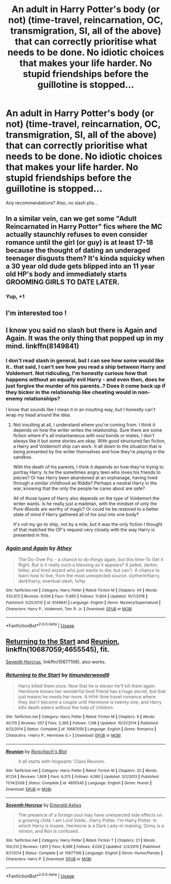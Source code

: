 #+TITLE: An adult in Harry Potter's body (or not) (time-travel, reincarnation, OC, transmigration, SI, all of the above) that can correctly prioritise what needs to be done. No idiotic choices that makes your life harder. No stupid friendships before the guillotine is stopped...

* An adult in Harry Potter's body (or not) (time-travel, reincarnation, OC, transmigration, SI, all of the above) that can correctly prioritise what needs to be done. No idiotic choices that makes your life harder. No stupid friendships before the guillotine is stopped...
:PROPERTIES:
:Author: nutakufan010
:Score: 22
:DateUnix: 1590832646.0
:DateShort: 2020-May-30
:FlairText: Request
:END:
Any recommendations? Also, no slash plis...


** In a similar vein, can we get some "Adult Reincarnated in Harry Potter" fics where the MC actually staunchly refuses to even consider romance until the girl (or guy) is at least 17-18 because the thought of dating an underaged teenager disgusts them? It's kinda squicky when a 30 year old dude gets blipped into an 11 year old HP's body and immediately starts GROOMING GIRLS TO DATE LATER.
:PROPERTIES:
:Author: A_Pringles_Can95
:Score: 9
:DateUnix: 1594046970.0
:DateShort: 2020-Jul-06
:END:

*** Yup, +1
:PROPERTIES:
:Author: nutakufan010
:Score: 1
:DateUnix: 1594309052.0
:DateShort: 2020-Jul-09
:END:


** I'm interested too !
:PROPERTIES:
:Author: MrsShadoko
:Score: 2
:DateUnix: 1590838960.0
:DateShort: 2020-May-30
:END:


** I know you said no slash but there is Again and Again. It was the only thing that popped up in my mind. linkffn(8149841)
:PROPERTIES:
:Author: Violet-Katana
:Score: 3
:DateUnix: 1590851862.0
:DateShort: 2020-May-30
:END:

*** I don't read slash in general, but I can see how some would like it.. that said, I can't see how you read a ship between Harry and Voldemort. Not ridiculing, I'm honestly curious how that happens without an equally evil Harry - and even then, does he just forgive the murder of his parents..? Does it come back up if they bicker in the relationship like cheating would in non-enemy relationships?

I know that sounds like I mean it in an insulting way, but I honestly can't wrap my head around the idea.
:PROPERTIES:
:Author: DarthGhengis
:Score: 3
:DateUnix: 1590877364.0
:DateShort: 2020-May-31
:END:

**** Not insulting at all, I understand where you're coming from. I think it depends on how the writer writes the relationship. Sure there are some fiction where it's all instantaneous with soul bonds or mates, I don't always like it but some stories are okay. With good structured fan fiction, a Harry and Voldemort ship can work. It all down to the situation that is being presented by the writer themselves and how they're playing in the sandbox.

With the death of his parents, I think it depends on how they're trying to portray Harry. Is he the sometimes angry teen who loves his friends to pieces? Or has Harry been abandoned at an orphanage, having lived through a similar childhood as Riddle? Perhaps a neutral Harry in the war, knowing that the only the people he cares about are safe?

All of those types of Harry also depends on the type of Voldemort the writer wants. Is he really just a madman, with the mindset of only the Pure-Bloods are worthy of magic? Or could he be restored to a better state of mind if Harry gathered all of his soul into one body?

It's not my go-to ship, not by a mile, but it was the only fiction I thought of that matched the OP's request very closely with the way Harry is presented in this.
:PROPERTIES:
:Author: Violet-Katana
:Score: 2
:DateUnix: 1590881514.0
:DateShort: 2020-May-31
:END:


*** [[https://www.fanfiction.net/s/8149841/1/][*/Again and Again/*]] by [[https://www.fanfiction.net/u/2328854/Athey][/Athey/]]

#+begin_quote
  The Do-Over Fic - a chance to do things again, but this time-To Get it Right. But is it really such a blessing as it appears? A jaded, darker, bitter, and tired wizard who just wants to die; but can't. A chance to learn how to live, from the most unexpected source. slytherin!harry, dark!harry, eventual slash, lv/hp
#+end_quote

^{/Site/:} ^{fanfiction.net} ^{*|*} ^{/Category/:} ^{Harry} ^{Potter} ^{*|*} ^{/Rated/:} ^{Fiction} ^{M} ^{*|*} ^{/Chapters/:} ^{44} ^{*|*} ^{/Words/:} ^{335,972} ^{*|*} ^{/Reviews/:} ^{6,006} ^{*|*} ^{/Favs/:} ^{11,895} ^{*|*} ^{/Follows/:} ^{11,804} ^{*|*} ^{/Updated/:} ^{10/7/2018} ^{*|*} ^{/Published/:} ^{5/25/2012} ^{*|*} ^{/id/:} ^{8149841} ^{*|*} ^{/Language/:} ^{English} ^{*|*} ^{/Genre/:} ^{Mystery/Supernatural} ^{*|*} ^{/Characters/:} ^{Harry} ^{P.,} ^{Voldemort,} ^{Tom} ^{R.} ^{Jr.} ^{*|*} ^{/Download/:} ^{[[http://www.ff2ebook.com/old/ffn-bot/index.php?id=8149841&source=ff&filetype=epub][EPUB]]} ^{or} ^{[[http://www.ff2ebook.com/old/ffn-bot/index.php?id=8149841&source=ff&filetype=mobi][MOBI]]}

--------------

*FanfictionBot*^{2.0.0-beta} | [[https://github.com/tusing/reddit-ffn-bot/wiki/Usage][Usage]]
:PROPERTIES:
:Author: FanfictionBot
:Score: 2
:DateUnix: 1590852360.0
:DateShort: 2020-May-30
:END:


** [[https://www.fanfiction.net/s/10687059/1/Returning-to-the-Start][Returning to the Start]] and [[https://www.fanfiction.net/s/4655545/1/Reunion][Reunion]], linkffn(10687059;4655545), fit.

[[https://www.fanfiction.net/s/10677106/1/Seventh-Horcrux][Seventh Horcrux]], linkffn(10677106), also works.
:PROPERTIES:
:Author: InquisitorCOC
:Score: 1
:DateUnix: 1590883163.0
:DateShort: 2020-May-31
:END:

*** [[https://www.fanfiction.net/s/10687059/1/][*/Returning to the Start/*]] by [[https://www.fanfiction.net/u/1816893/timunderwood9][/timunderwood9/]]

#+begin_quote
  Harry killed them once. Now that he is eleven he'll kill them again. Hermione knows her wonderful best friend has a huge secret, but that just means he needs her more. A H/Hr time travel romance where they don't become a couple until Hermione is twenty one, and Harry kills death eaters without the help of children.
#+end_quote

^{/Site/:} ^{fanfiction.net} ^{*|*} ^{/Category/:} ^{Harry} ^{Potter} ^{*|*} ^{/Rated/:} ^{Fiction} ^{M} ^{*|*} ^{/Chapters/:} ^{9} ^{*|*} ^{/Words/:} ^{40,170} ^{*|*} ^{/Reviews/:} ^{557} ^{*|*} ^{/Favs/:} ^{2,365} ^{*|*} ^{/Follows/:} ^{1,148} ^{*|*} ^{/Updated/:} ^{10/31/2014} ^{*|*} ^{/Published/:} ^{9/12/2014} ^{*|*} ^{/Status/:} ^{Complete} ^{*|*} ^{/id/:} ^{10687059} ^{*|*} ^{/Language/:} ^{English} ^{*|*} ^{/Genre/:} ^{Romance} ^{*|*} ^{/Characters/:} ^{<Harry} ^{P.,} ^{Hermione} ^{G.>} ^{*|*} ^{/Download/:} ^{[[http://www.ff2ebook.com/old/ffn-bot/index.php?id=10687059&source=ff&filetype=epub][EPUB]]} ^{or} ^{[[http://www.ff2ebook.com/old/ffn-bot/index.php?id=10687059&source=ff&filetype=mobi][MOBI]]}

--------------

[[https://www.fanfiction.net/s/4655545/1/][*/Reunion/*]] by [[https://www.fanfiction.net/u/686093/Rorschach-s-Blot][/Rorschach's Blot/]]

#+begin_quote
  It all starts with Hogwarts' Class Reunion.
#+end_quote

^{/Site/:} ^{fanfiction.net} ^{*|*} ^{/Category/:} ^{Harry} ^{Potter} ^{*|*} ^{/Rated/:} ^{Fiction} ^{M} ^{*|*} ^{/Chapters/:} ^{20} ^{*|*} ^{/Words/:} ^{61,134} ^{*|*} ^{/Reviews/:} ^{1,909} ^{*|*} ^{/Favs/:} ^{6,375} ^{*|*} ^{/Follows/:} ^{4,060} ^{*|*} ^{/Updated/:} ^{3/2/2013} ^{*|*} ^{/Published/:} ^{11/14/2008} ^{*|*} ^{/Status/:} ^{Complete} ^{*|*} ^{/id/:} ^{4655545} ^{*|*} ^{/Language/:} ^{English} ^{*|*} ^{/Genre/:} ^{Humor} ^{*|*} ^{/Download/:} ^{[[http://www.ff2ebook.com/old/ffn-bot/index.php?id=4655545&source=ff&filetype=epub][EPUB]]} ^{or} ^{[[http://www.ff2ebook.com/old/ffn-bot/index.php?id=4655545&source=ff&filetype=mobi][MOBI]]}

--------------

[[https://www.fanfiction.net/s/10677106/1/][*/Seventh Horcrux/*]] by [[https://www.fanfiction.net/u/4112736/Emerald-Ashes][/Emerald Ashes/]]

#+begin_quote
  The presence of a foreign soul may have unexpected side effects on a growing child. I am Lord Volde...Harry Potter. I'm Harry Potter. In which Harry is insane, Hermione is a Dark Lady-in-training, Ginny is a minion, and Ron is confused.
#+end_quote

^{/Site/:} ^{fanfiction.net} ^{*|*} ^{/Category/:} ^{Harry} ^{Potter} ^{*|*} ^{/Rated/:} ^{Fiction} ^{T} ^{*|*} ^{/Chapters/:} ^{21} ^{*|*} ^{/Words/:} ^{104,212} ^{*|*} ^{/Reviews/:} ^{1,651} ^{*|*} ^{/Favs/:} ^{8,586} ^{*|*} ^{/Follows/:} ^{4,026} ^{*|*} ^{/Updated/:} ^{2/3/2015} ^{*|*} ^{/Published/:} ^{9/7/2014} ^{*|*} ^{/Status/:} ^{Complete} ^{*|*} ^{/id/:} ^{10677106} ^{*|*} ^{/Language/:} ^{English} ^{*|*} ^{/Genre/:} ^{Humor/Parody} ^{*|*} ^{/Characters/:} ^{Harry} ^{P.} ^{*|*} ^{/Download/:} ^{[[http://www.ff2ebook.com/old/ffn-bot/index.php?id=10677106&source=ff&filetype=epub][EPUB]]} ^{or} ^{[[http://www.ff2ebook.com/old/ffn-bot/index.php?id=10677106&source=ff&filetype=mobi][MOBI]]}

--------------

*FanfictionBot*^{2.0.0-beta} | [[https://github.com/tusing/reddit-ffn-bot/wiki/Usage][Usage]]
:PROPERTIES:
:Author: FanfictionBot
:Score: 1
:DateUnix: 1590883216.0
:DateShort: 2020-May-31
:END:

